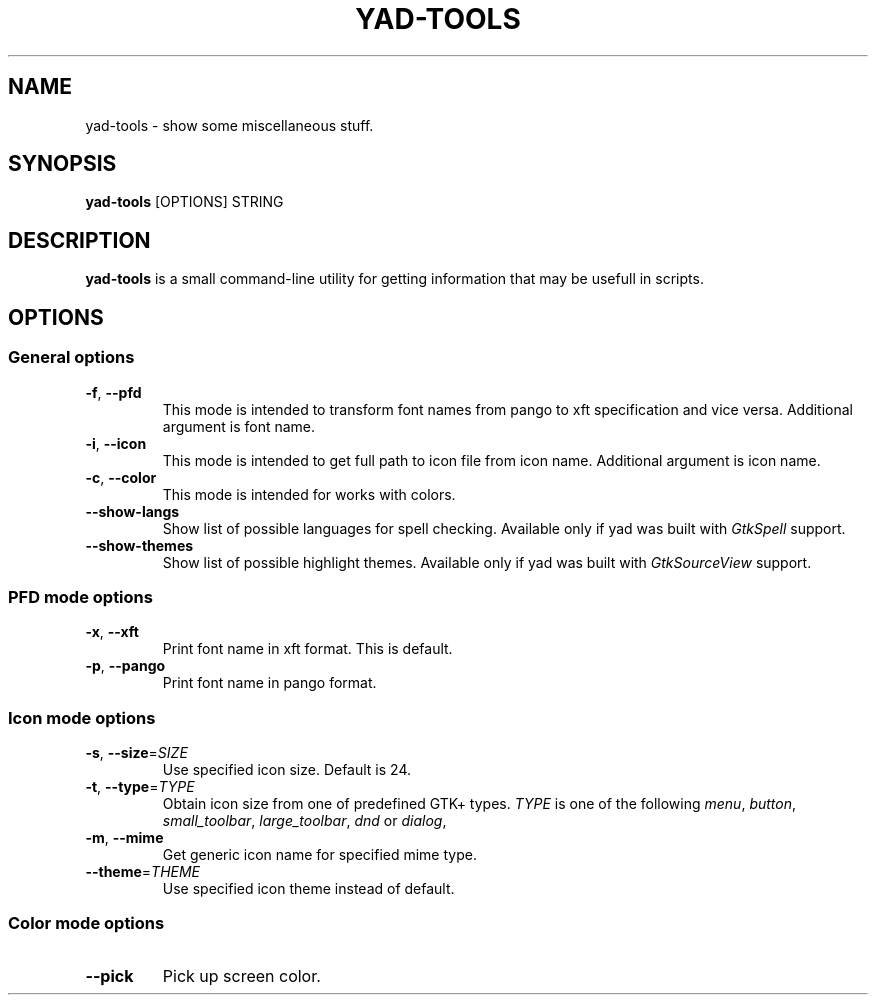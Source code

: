 .TH YAD-TOOLS "1" "April 2021" "yad-tools" "User Commands"

.SH NAME
yad-tools \- show some miscellaneous stuff.

.SH SYNOPSIS
.B yad-tools
.RI [OPTIONS]
.RI STRING

.SH DESCRIPTION
\fByad-tools\fR is a small command-line utility for getting information that may be usefull in scripts.

.SH OPTIONS

.SS General options
.TP
\fB\-f\fR, \fB\-\-pfd\fR
This mode is intended to transform font names from pango to xft specification and vice versa.
Additional argument is font name.
.TP
\fB\-i\fR, \fB\-\-icon\fR
This mode is intended to get full path to icon file from icon name.
Additional argument is icon name.
.TP
\fB\-c\fR, \fB\-\-color\fR
This mode is intended for works with colors.
.TP
.B \-\-show-langs
Show list of possible languages for spell checking. Available only if yad was built with \fIGtkSpell\fP support.
.TP
.B \-\-show-themes
Show list of possible highlight themes. Available only if yad was built with \fIGtkSourceView\fP support.


.SS PFD mode options
.TP
\fB\-x\fR, \fB\-\-xft\fR
Print font name in xft format. This is default.
.TP
\fB\-p\fR, \fB\-\-pango\fR
Print font name in pango format.

.SS Icon mode options
.TP
\fB\-s\fR, \fB\-\-size\fR=\fISIZE\fP
Use specified icon size. Default is 24.
.TP
\fB\-t\fR, \fB\-\-type\fR=\fITYPE\fP
Obtain icon size from one of predefined GTK+ types. \fITYPE\fP is one of the following \fImenu\fP, \fIbutton\fP, \fIsmall_toolbar\fP, \fIlarge_toolbar\fP, \fIdnd\fP or \fIdialog\fP,
.TP
\fB\-m\fR, \fB\-\-mime\fP
Get generic icon name for specified mime type.
.TP
\fB\-\-theme\fR=\fITHEME\fP
Use specified icon theme instead of default.

.SS Color mode options
.TP
\fB\-\-pick\fP
Pick up screen color.
